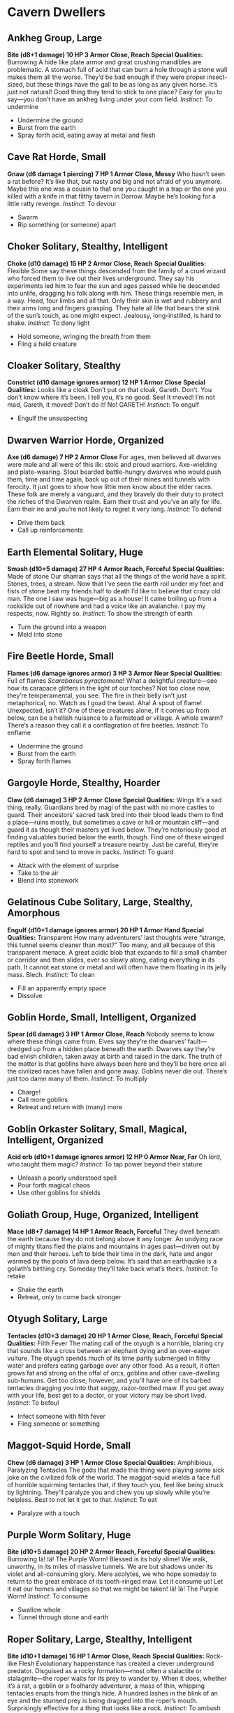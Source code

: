 * Cavern Dwellers
** Ankheg Group, Large
*Bite (d8+1 damage) 10 HP 3 Armor*
*Close, Reach*
*Special Qualities:* Burrowing
A hide like plate armor and great crushing mandibles are problematic. A stomach
full of acid that can burn a hole through a stone wall makes them all the worse.
They’d be bad enough if they were proper insect-sized, but these things have the
gall to be as long as any given horse. It’s just not natural! Good thing they
tend to stick to one place? Easy for you to say—you don’t have an ankheg living
under your corn field. /Instinct/: To undermine
    - Undermine the ground
    - Burst from the earth
    - Spray forth acid, eating away at metal and flesh
** Cave Rat Horde, Small
*Gnaw (d6 damage 1 piercing) 7 HP 1 Armor*
*Close, Messy*
Who hasn’t seen a rat before? It’s like that, but nasty and big and not afraid
of you anymore. Maybe this one was a cousin to that one you caught in a trap or
the one you killed with a knife in that filthy tavern in Darrow. Maybe he’s
looking for a little ratty revenge. /Instinct/: To devour
    - Swarm
    - Rip something (or someone) apart
** Choker Solitary, Stealthy, Intelligent
*Choke (d10 damage) 15 HP 2 Armor*
*Close, Reach*
*Special Qualities:* Flexible
Some say these things descended from the family of a cruel wizard who forced
them to live out their lives underground. They say his experiments led him to
fear the sun and ages passed while he descended into unlife, dragging his folk
along with him. These things resemble men, in a way. Head, four limbs and all
that. Only their skin is wet and rubbery and their arms long and fingers
grasping. They hate all life that bears the stink of the sun’s touch, as one
might expect. Jealousy, long-instilled, is hard to shake. /Instinct/: To deny
light
    - Hold someone, wringing the breath from them
    - Fling a held creature
** Cloaker Solitary, Stealthy
*Constrict (d10 damage ignores armor) 12 HP 1 Armor*
*Close*
*Special Qualities:* Looks like a cloak
Don’t put on that cloak, Gareth. Don’t. You don’t know where it’s been. I tell
you, it’s no good. See! It moved! I’m not mad, Gareth, it moved! Don’t do it!
No! GARETH! /Instinct/: To engulf
    - Engulf the unsuspecting
** Dwarven Warrior Horde, Organized
*Axe (d6 damage) 7 HP 2 Armor*
*Close*
For ages, men believed all dwarves were male and all were of this ilk: stoic and
proud warriors. Axe-wielding and plate-wearing. Stout bearded battle-hungry
dwarves who would push them, time and time again, back up out of their mines and
tunnels with ferocity. It just goes to show how little men know about the elder
races. These folk are merely a vanguard, and they bravely do their duty to
protect the riches of the Dwarven realm. Earn their trust and you’ve an ally for
life. Earn their ire and you’re not likely to regret it very long. /Instinct/:
To defend
    - Drive them back
    - Call up reinforcements
** Earth Elemental Solitary, Huge
*Smash (d10+5 damage) 27 HP 4 Armor*
*Reach, Forceful*
*Special Qualities:* Made of stone
Our shaman says that all the things of the world have a spirit. Stones, trees, a
stream. Now that I’ve seen the earth roil under my feet and fists of stone beat
my friends half to death I’d like to believe that crazy old man. The one I saw
was huge—big as a house! It came boiling up from a rockslide out of nowhere and
had a voice like an avalanche. I pay my respects, now. Rightly so. /Instinct/:
To show the strength of earth
    - Turn the ground into a weapon
    - Meld into stone
** Fire Beetle Horde, Small
*Flames (d6 damage ignores armor) 3 HP 3 Armor*
*Near*
*Special Qualities:* Full of flames
/Scarabaeus pyractomena/! What a delightful creature—see how its carapace
glitters in the light of our torches? Not too close now, they’re temperamental,
you see. The fire in their belly isn’t just metaphorical, no. Watch as I goad
the beast. Aha! A spout of flame! Unexpected, isn’t it? One of these creatures
alone, if it comes up from below, can be a hellish nuisance to a farmstead or
village. A whole swarm? There’s a reason they call it a conflagration of fire
beetles. /Instinct/: To enflame
    - Undermine the ground
    - Burst from the earth
    - Spray forth flames
** Gargoyle Horde, Stealthy, Hoarder
*Claw (d6 damage) 3 HP 2 Armor*
*Close*
*Special Qualities:* Wings
It’s a sad thing, really. Guardians bred by magi of the past with no more
castles to guard. Their ancestors’ sacred task bred into their blood leads them
to find a place—ruins mostly, but sometimes a cave or hill or mountain cliff—and
guard it as though their masters yet lived below. They’re notoriously good at
finding valuables buried below the earth, though. Find one of these winged
reptiles and you’ll find yourself a treasure nearby. Just be careful, they’re
hard to spot and tend to move in packs. /Instinct/: To guard
    - Attack with the element of surprise
    - Take to the air
    - Blend into stonework
** Gelatinous Cube Solitary, Large, Stealthy, Amorphous
*Engulf (d10+1 damage ignores armor) 20 HP 1 Armor*
*Hand*
*Special Qualities:* Transparent
How many adventurers’ last thoughts were “strange, this tunnel seems cleaner
than most?” Too many, and all because of this transparent menace. A great acidic
blob that expands to fill a small chamber or corridor and then slides, ever so
slowly along, eating everything in its path. It cannot eat stone or metal and
will often have them floating in its jelly mass. Blech. /Instinct/: To clean
    - Fill an apparently empty space
    - Dissolve
** Goblin Horde, Small, Intelligent, Organized
*Spear (d6 damage) 3 HP 1 Armor*
*Close, Reach*
Nobody seems to know where these things came from. Elves say they’re the
dwarves’ fault—dredged up from a hidden place beneath the earth. Dwarves say
they’re bad elvish children, taken away at birth and raised in the dark. The
truth of the matter is that goblins have always been here and they’ll be here
once all the civilized races have fallen and gone away. Goblins never die out.
There’s just too damn many of them. /Instinct/: To multiply
    - Charge!
    - Call more goblins
    - Retreat and return with (many) more
** Goblin Orkaster Solitary, Small, Magical, Intelligent, Organized
*Acid orb (d10+1 damage ignores armor) 12 HP 0 Armor*
*Near, Far*
Oh lord, who taught them magic? /Instinct/: To tap power beyond their stature
    - Unleash a poorly understood spell
    - Pour forth magical chaos
    - Use other goblins for shields
** Goliath Group, Huge, Organized, Intelligent
*Mace (d8+7 damage) 14 HP 1 Armor*
*Reach, Forceful*
They dwell beneath the earth because they do not belong above it any longer. An
undying race of mighty titans fled the plains and mountains in ages past—driven
out by men and their heroes. Left to bide their time in the dark, hate and anger
warmed by the pools of lava deep below. It’s said that an earthquake is a
goliath’s birthing cry. Someday they’ll take back what’s theirs. /Instinct/: To
retake
    - Shake the earth
    - Retreat, only to come back stronger
** Otyugh Solitary, Large
*Tentacles (d10+3 damage) 20 HP 1 Armor*
*Close, Reach, Forceful*
*Special Qualities:* Filth Fever
The mating call of the otyugh is a horrible, blaring cry that sounds like a
cross between an elephant dying and an over-eager vulture. The otyugh spends
much of its time partly submerged in filthy water and prefers eating garbage
over any other food. As a result, it often grows fat and strong on the offal of
orcs, goblins and other cave-dwelling sub-humans. Get too close, however, and
you’ll have one of its barbed tentacles dragging you into that soggy,
razor-toothed maw. If you get away with your life, best get to a doctor, or your
victory may be short lived. /Instinct/: To befoul
    - Infect someone with filth fever
    - Fling someone or something
** Maggot-Squid Horde, Small
*Chew (d6 damage) 3 HP 1 Armor*
*Close*
*Special Qualities:* Amphibious, Paralyzing Tentacles
The gods that made this thing were playing some sick joke on the civilized folk
of the world. The maggot-squid wields a face full of horrible squirming
tentacles that, if they touch you, feel like being struck by lightning. They’ll
paralyze you and chew you up slowly while you’re helpless. Best to not let it
get to that. /Instinct/: To eat
    - Paralyze with a touch
** Purple Worm Solitary, Huge
*Bite (d10+5 damage) 20 HP 2 Armor*
*Reach, Forceful*
*Special Qualities:* Burrowing
Iä! Iä! The Purple Worm! Blessed is its holy slime! We walk, unworthy, in its
miles of massive tunnels. We are but shadows under its violet and all-consuming
glory. Mere acolytes, we who hope someday to return to the great embrace of its
tooth-ringed maw. Let it consume us! Let it eat our homes and villages so that
we might be taken! Iä! Iä! The Purple Worm! /Instinct/: To consume
    - Swallow whole
    - Tunnel through stone and earth
** Roper Solitary, Large, Stealthy, Intelligent
*Bite (d10+1 damage) 16 HP 1 Armor*
*Close, Reach*
*Special Qualities:* Rock-like Flesh
Evolutionary happenstance has created a clever underground predator. Disguised
as a rocky formation—most often a stalactite or stalagmite—the roper waits for
its prey to wander by. When it does, whether it’s a rat, a goblin or a foolhardy
adventurer, a mass of thin, whipping tentacles erupts from the thing’s hide. A
hundred lashes in the blink of an eye and the stunned prey is being dragged into
the roper’s mouth. Surprisingly effective for a thing that looks like a rock.
/Instinct/: To ambush
    - Ensnare the unsuspecting
    - Disarm a foe
    - Chew on someone
** Rot Grub Horde, Tiny
*Burrow (d6-2 damage) 3 HP 0 Armor*
*Hand*
*Special Qualities:* Burrow into flesh
They live in your skin. Or your organ meat. Or your eyeballs. They grow there
and then, in a bloody and horrific display, burrow their way out. Disgusting.
/Instinct/: To infect
    - Burrow under flesh
    - Lay eggs
    - Burst forth from an infected creature
** Spiderlord Solitary, Large, Devious, Intelligent
*Mandibles (d8+4 damage) 16 HP 3 Armor*
*Close, Reach*
*Special Qualities:* Burrowing
Even spiders have their gods, whispered to in webs with little praying arms.
/Instinct/: To weave webs (literal and metaphorical)
    - Enmesh in webbing
    - Put a plot into motion
** Troglodyte Group, Organized
*Club (d8 damage) 10 HP 1 Armor*
*Close*
Long-forgotten, our last remaining ancestors dwell in caves in the wild parts of
the world. Driven away by our cities and villages, our iron swords and our fire,
these ape-men eat their meat raw with sharp-nailed hands and jagged teeth. They
strike out at frontier villages wielding clubs and in overwhelming numbers to
seize cattle, tools, and poor prisoners to drag into the hills. Known for their
viciousness and their stink, they’re an old and dying race we’d all sooner
forget existed. /Instinct/: To prey on civilization
    - Raid and retreat
    - Use scavenged weapons or magic
